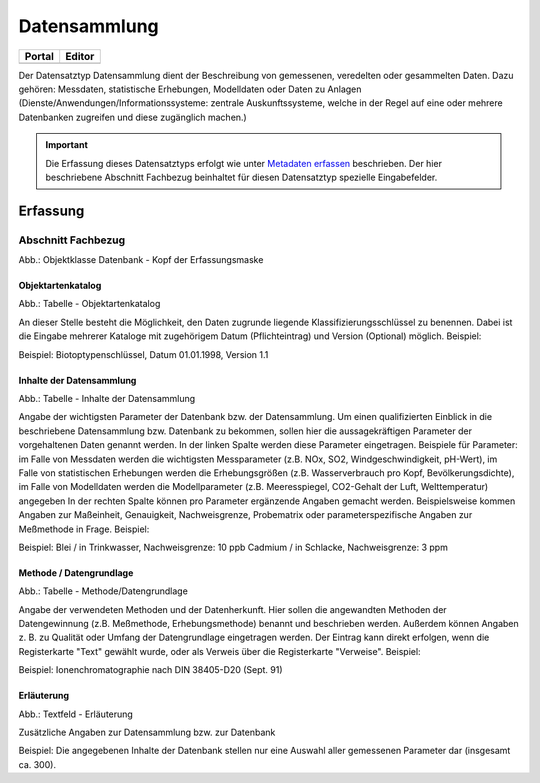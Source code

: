 
Datensammlung
=============

.. csv-table::
    :header: "Portal", "Editor"
    :widths: 20, 20

	 .. image:: ../../../img/ige/icons/datensatztypen/portal/datensammlung.png, .. image:: ../../../img/ige/icons/datensatztypen/ige/datensammlung.png

Der Datensatztyp Datensammlung dient der Beschreibung von gemessenen, veredelten oder gesammelten Daten. Dazu gehören: Messdaten, statistische Erhebungen, Modelldaten oder Daten zu Anlagen (Dienste/Anwendungen/Informationssysteme: zentrale Auskunftssysteme, welche in der Regel auf eine oder mehrere Datenbanken zugreifen und diese zugänglich machen.)

.. important:: Die Erfassung dieses Datensatztyps erfolgt wie unter `Metadaten erfassen <https://metaver-bedienungsanleitung.readthedocs.io/de/igeng/ingrid-editor/erfassung/erfassung-metadaten.html>`_  beschrieben. Der hier beschriebene Abschnitt Fachbezug beinhaltet für diesen Datensatztyp spezielle Eingabefelder.



Erfassung
---------

Abschnitt Fachbezug
^^^^^^^^^^^^^^^^^^^^

.. image:: ../../../img_ige/metaver_ige/ige_erfassung/ige_objekte/ige_abschnitt-04_fachbezug/ige-abschnitt_fachbezug.png

.. image:: ../../../img_ige/metaver_ige/ige_erfassung/ige_objekte/ige_objektklassen/objektklasse_datenbank/datenbank_kopf.png
   :width: 500

Abb.: Objektklasse Datenbank - Kopf der Erfassungsmaske


Objektartenkatalog
''''''''''''''''''

.. image:: ../../../img_ige/metaver_ige/ige_erfassung/ige_objekte/ige_objektklassen/objektklasse_datenbank/fachbezug_objektartenkatalog.png

Abb.: Tabelle - Objektartenkatalog

An dieser Stelle besteht die Möglichkeit, den Daten zugrunde liegende Klassifizierungsschlüssel zu benennen. Dabei ist die Eingabe mehrerer Kataloge mit zugehörigem Datum (Pflichteintrag) und Version (Optional) möglich.
Beispiel:

Beispiel: Biotoptypenschlüssel, Datum 01.01.1998, Version 1.1


Inhalte der Datensammlung
'''''''''''''''''''''''''

.. image:: ../../../img_ige/metaver_ige/ige_erfassung/ige_objekte/ige_objektklassen/objektklasse_datenbank/fachbezug_inhalte-datensammlung.png

Abb.: Tabelle - Inhalte der Datensammlung

Angabe der wichtigsten Parameter der Datenbank bzw. der Datensammlung. Um einen qualifizierten Einblick in die beschriebene Datensammlung bzw. Datenbank zu bekommen, sollen hier die aussagekräftigen Parameter der vorgehaltenen Daten genannt werden. In der linken Spalte werden diese Parameter eingetragen. Beispiele für Parameter: im Falle von Messdaten werden die wichtigsten Messparameter (z.B. NOx, SO2, Windgeschwindigkeit, pH-Wert), im Falle von statistischen Erhebungen werden die Erhebungsgrößen (z.B. Wasserverbrauch pro Kopf, Bevölkerungsdichte), im Falle von Modelldaten werden die Modellparameter (z.B. Meeresspiegel, CO2-Gehalt der Luft, Welttemperatur) angegeben In der rechten Spalte können pro Parameter ergänzende Angaben gemacht werden. Beispielsweise kommen Angaben zur Maßeinheit, Genauigkeit, Nachweisgrenze, Probematrix oder parameterspezifische Angaben zur Meßmethode in Frage.
Beispiel:

Beispiel: Blei / in Trinkwasser, Nachweisgrenze: 10 ppb Cadmium / in Schlacke, Nachweisgrenze: 3 ppm


Methode / Datengrundlage
''''''''''''''''''''''''

.. image:: ../../../img_ige/metaver_ige/ige_erfassung/ige_objekte/ige_objektklassen/objektklasse_datenbank/fachbezug_methode-datengrundlage.png

Abb.: Tabelle - Methode/Datengrundlage

Angabe der verwendeten Methoden und der Datenherkunft. Hier sollen die angewandten Methoden der Datengewinnung (z.B. Meßmethode, Erhebungsmethode) benannt und beschrieben werden. Außerdem können Angaben z. B. zu Qualität oder Umfang der Datengrundlage eingetragen werden. Der Eintrag kann direkt erfolgen, wenn die Registerkarte "Text" gewählt wurde, oder als Verweis über die Registerkarte "Verweise".
Beispiel:

Beispiel: Ionenchromatographie nach DIN 38405-D20 (Sept. 91)
 

Erläuterung
'''''''''''

.. image:: ../../../img_ige/metaver_ige/ige_erfassung/ige_objekte/ige_objektklassen/objektklasse_datenbank/fachbezug_erlaeuterungen.png

Abb.: Textfeld - Erläuterung

Zusätzliche Angaben zur Datensammlung bzw. zur Datenbank

Beispiel:
Die angegebenen Inhalte der Datenbank stellen nur eine Auswahl aller gemessenen Parameter dar (insgesamt ca. 300).
